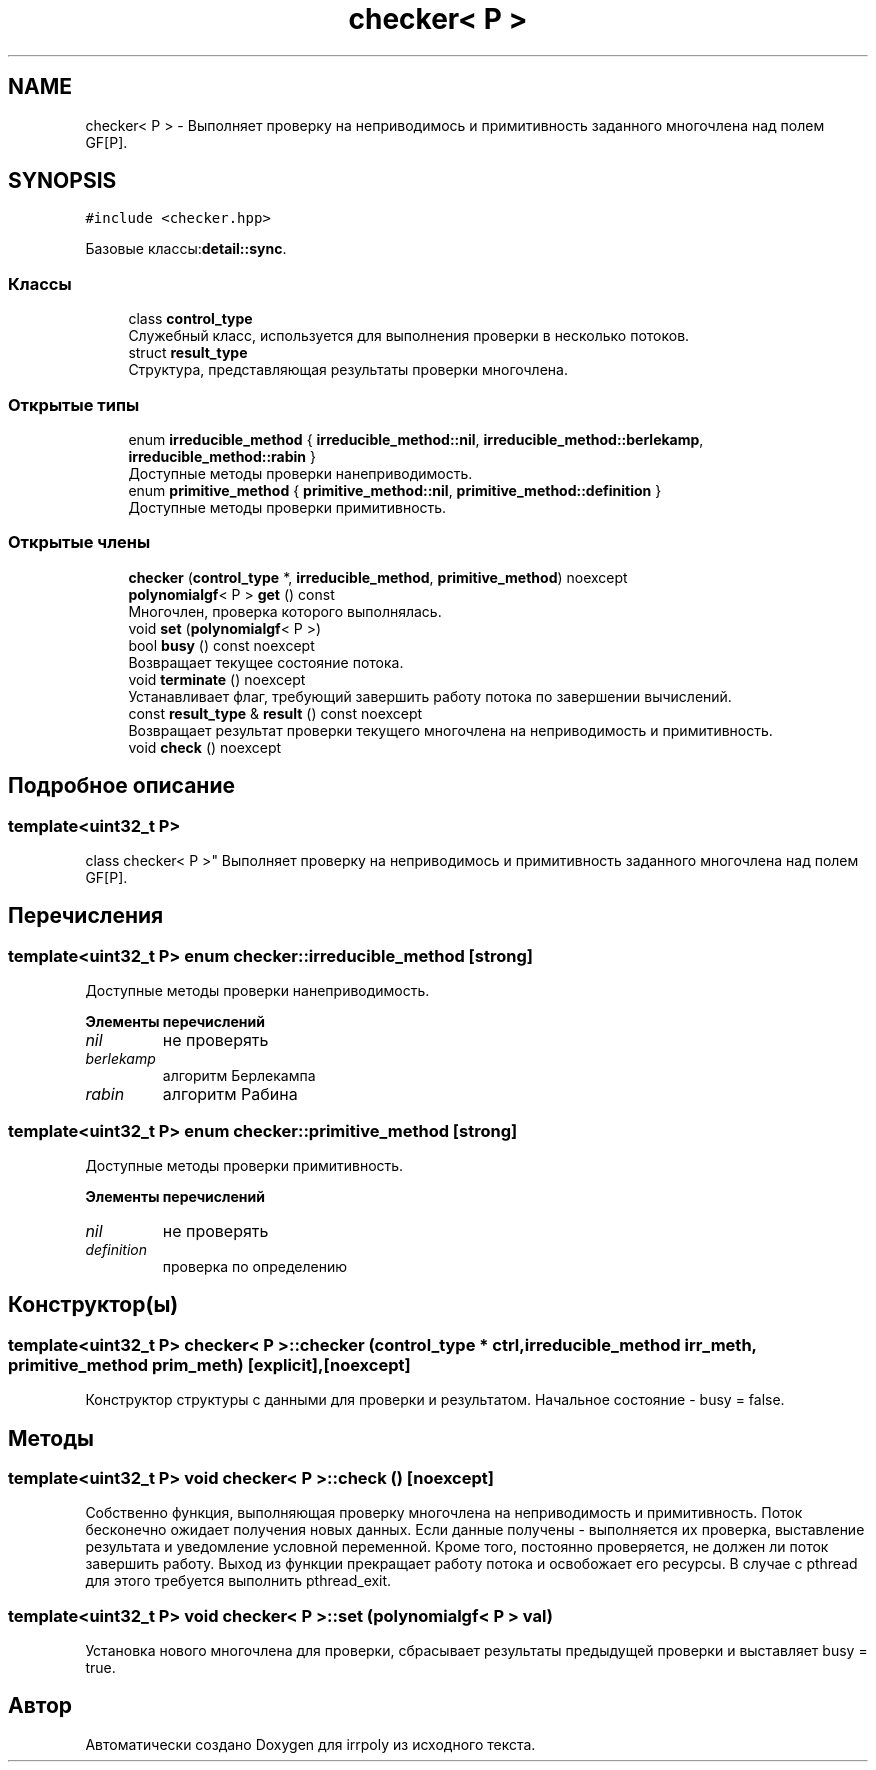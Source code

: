 .TH "checker< P >" 3 "Вт 12 Ноя 2019" "Version 1.0.0" "irrpoly" \" -*- nroff -*-
.ad l
.nh
.SH NAME
checker< P > \- Выполняет проверку на неприводимось и примитивность заданного многочлена над полем GF[P]\&.  

.SH SYNOPSIS
.br
.PP
.PP
\fC#include <checker\&.hpp>\fP
.PP
Базовые классы:\fBdetail::sync\fP\&.
.SS "Классы"

.in +1c
.ti -1c
.RI "class \fBcontrol_type\fP"
.br
.RI "Cлужебный класс, используется для выполнения проверки в несколько потоков\&. "
.ti -1c
.RI "struct \fBresult_type\fP"
.br
.RI "Структура, представляющая результаты проверки многочлена\&. "
.in -1c
.SS "Открытые типы"

.in +1c
.ti -1c
.RI "enum \fBirreducible_method\fP { \fBirreducible_method::nil\fP, \fBirreducible_method::berlekamp\fP, \fBirreducible_method::rabin\fP }"
.br
.RI "Доступные методы проверки нанеприводимость\&. "
.ti -1c
.RI "enum \fBprimitive_method\fP { \fBprimitive_method::nil\fP, \fBprimitive_method::definition\fP }"
.br
.RI "Доступные методы проверки примитивность\&. "
.in -1c
.SS "Открытые члены"

.in +1c
.ti -1c
.RI "\fBchecker\fP (\fBcontrol_type\fP *, \fBirreducible_method\fP, \fBprimitive_method\fP) noexcept"
.br
.ti -1c
.RI "\fBpolynomialgf\fP< P > \fBget\fP () const"
.br
.RI "Многочлен, проверка которого выполнялась\&. "
.ti -1c
.RI "void \fBset\fP (\fBpolynomialgf\fP< P >)"
.br
.ti -1c
.RI "bool \fBbusy\fP () const noexcept"
.br
.RI "Возвращает текущее состояние потока\&. "
.ti -1c
.RI "void \fBterminate\fP () noexcept"
.br
.RI "Устанавливает флаг, требующий завершить работу потока по завершении вычислений\&. "
.ti -1c
.RI "const \fBresult_type\fP & \fBresult\fP () const noexcept"
.br
.RI "Возвращает результат проверки текущего многочлена на неприводимость и примитивность\&. "
.ti -1c
.RI "void \fBcheck\fP () noexcept"
.br
.in -1c
.SH "Подробное описание"
.PP 

.SS "template<uint32_t P>
.br
class checker< P >"
Выполняет проверку на неприводимось и примитивность заданного многочлена над полем GF[P]\&. 
.SH "Перечисления"
.PP 
.SS "template<uint32_t P> enum \fBchecker::irreducible_method\fP\fC [strong]\fP"

.PP
Доступные методы проверки нанеприводимость\&. 
.PP
\fBЭлементы перечислений\fP
.in +1c
.TP
\fB\fInil \fP\fP
не проверять 
.TP
\fB\fIberlekamp \fP\fP
алгоритм Берлекампа 
.TP
\fB\fIrabin \fP\fP
алгоритм Рабина 
.SS "template<uint32_t P> enum \fBchecker::primitive_method\fP\fC [strong]\fP"

.PP
Доступные методы проверки примитивность\&. 
.PP
\fBЭлементы перечислений\fP
.in +1c
.TP
\fB\fInil \fP\fP
не проверять 
.TP
\fB\fIdefinition \fP\fP
проверка по определению 
.SH "Конструктор(ы)"
.PP 
.SS "template<uint32_t P> \fBchecker\fP< P >::\fBchecker\fP (\fBcontrol_type\fP * ctrl, \fBirreducible_method\fP irr_meth, \fBprimitive_method\fP prim_meth)\fC [explicit]\fP, \fC [noexcept]\fP"
Конструктор структуры с данными для проверки и результатом\&. Начальное состояние - busy = false\&. 
.SH "Методы"
.PP 
.SS "template<uint32_t P> void \fBchecker\fP< P >::check ()\fC [noexcept]\fP"
Собственно функция, выполняющая проверку многочлена на неприводимость и примитивность\&. Поток бесконечно ожидает получения новых данных\&. Если данные получены - выполняется их проверка, выставление результата и уведомление условной переменной\&. Кроме того, постоянно проверяется, не должен ли поток завершить работу\&. Выход из функции прекращает работу потока и освобожает его ресурсы\&. В случае с pthread для этого требуется выполнить pthread_exit\&. 
.SS "template<uint32_t P> void \fBchecker\fP< P >::set (\fBpolynomialgf\fP< P > val)"
Установка нового многочлена для проверки, сбрасывает результаты предыдущей проверки и выставляет busy = true\&. 

.SH "Автор"
.PP 
Автоматически создано Doxygen для irrpoly из исходного текста\&.
